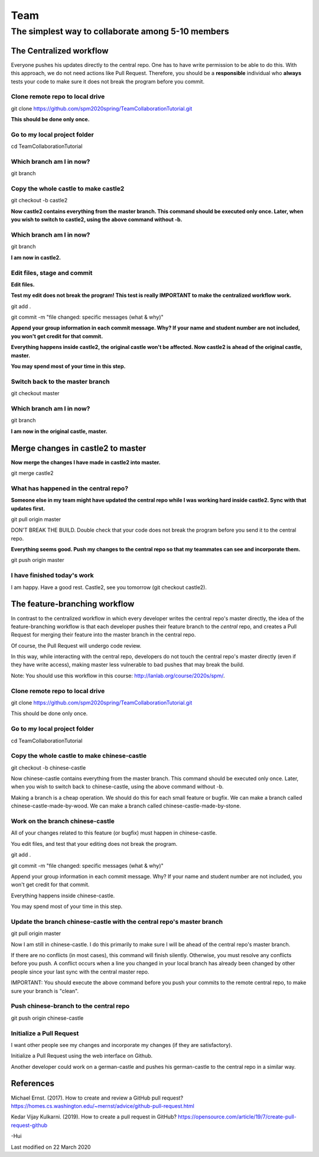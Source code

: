 ==============
Team
==============

The simplest way to collaborate among 5-10 members
==================================================


The Centralized workflow
-------------------------

Everyone pushes his updates directly to the central repo.  One has to have write permission to be able to do this.
With this approach, we do not need actions like Pull Request.
Therefore, you should be a **responsible** individual who **always** tests your code to make sure it does not break the program before you commit.


Clone remote repo to local drive
~~~~~~~~~~~~~~~~~~~~~~~~~~~~~~~~

git clone https://github.com/spm2020spring/TeamCollaborationTutorial.git

**This should be done only once.**


Go to my local project folder
~~~~~~~~~~~~~~~~~~~~~~~~~~~~~

cd TeamCollaborationTutorial

Which branch am I in now?
~~~~~~~~~~~~~~~~~~~~~~~~~~

git branch


Copy the whole castle to make castle2
~~~~~~~~~~~~~~~~~~~~~~~~~~~~~~~~~~~~~~~

git checkout -b castle2

**Now castle2 contains everything from the master branch.  This command should be executed only once.  Later, when you wish to switch to castle2, using the above command without -b.**


Which branch am I in now?
~~~~~~~~~~~~~~~~~~~~~~~~~~

git branch

**I am now in castle2.**



Edit files, stage and commit
~~~~~~~~~~~~~~~~~~~~~~~~~~~~~

**Edit files.**

**Test my edit does not break the program!  This test is really IMPORTANT to make the centralized workflow work.**

git add .

git commit -m "file changed: specific messages (what & why)"

**Append your group information in each commit message.  Why?  If your name and student number are not included, you won't get credit for that commit.**

**Everything happens inside castle2, the original castle won't be affected.  Now castle2 is ahead of the original castle, master.**

**You may spend most of your time in this step.**


Switch back to the master branch
~~~~~~~~~~~~~~~~~~~~~~~~~~~~~~~~~~~~

git checkout master


Which branch am I in now?
~~~~~~~~~~~~~~~~~~~~~~~~~~

git branch

**I am now in the original castle, master.**


Merge changes in castle2 to master
-----------------------------------

**Now merge the changes I have made in castle2 into master.**

git merge castle2


What has happened in the central repo?
~~~~~~~~~~~~~~~~~~~~~~~~~~~~~~~~~~~~~~

**Someone else in my team might have updated the central repo while I was working hard inside castle2. Sync with that updates first.**

git pull origin master

DON'T BREAK THE BUILD.  Double check that your code does not break the program before you send it to the central repo.

**Everything seems good.  Push my changes to the central repo so that my teammates can see and incorporate them.**

git push origin master


I have finished today's work
~~~~~~~~~~~~~~~~~~~~~~~~~~~~~~~~~~~~~~

I am happy.  Have a good rest.  Castle2, see you tomorrow (git checkout castle2).


The feature-branching workflow
-------------------------------

In contrast to the centralized workflow in which every developer writes the central repo's master directly, the idea of the feature-branching workflow is that each developer pushes 
their feature branch to the *central* repo, and creates a Pull Request for merging their feature into the master branch in the central repo. 

Of course, the Pull Request will undergo code review.

In this way, while interacting with the central repo, developers do not touch the central repo's master directly (even if they have write access), making master less vulnerable to bad pushes that may break the build.

Note: You should use this workflow in this course: http://lanlab.org/course/2020s/spm/.

Clone remote repo to local drive
~~~~~~~~~~~~~~~~~~~~~~~~~~~~~~~~
git clone https://github.com/spm2020spring/TeamCollaborationTutorial.git

This should be done only once.

Go to my local project folder
~~~~~~~~~~~~~~~~~~~~~~~~~~~~~
cd TeamCollaborationTutorial

Copy the whole castle to make chinese-castle 
~~~~~~~~~~~~~~~~~~~~~~~~~~~~~~~~~~~~~~~~~~~~~~~~~~~~~~~~~~~~~~~~~
git checkout -b chinese-castle

Now chinese-castle contains everything from the master branch.
This command should be executed only once. 
Later, when you wish to switch back to chinese-castle, using the above command without -b.

Making a branch is a cheap operation.  
We should do this for each small feature or bugfix.
We can make a branch called chinese-castle-made-by-wood.  We can make a branch called chinese-castle-made-by-stone.


Work on the branch chinese-castle
~~~~~~~~~~~~~~~~~~~~~~~~~~~~~~~~~~~

All of your changes related to this feature (or bugfix) must happen in chinese-castle.

You edit files, and test that your editing does not break the program.

git add .

git commit -m "file changed: specific messages (what & why)"

Append your group information in each commit message. Why? If your name and student number are not included, you won't get credit for that commit.

Everything happens inside chinese-castle.

You may spend most of your time in this step.


Update the branch chinese-castle with the central repo's master branch
~~~~~~~~~~~~~~~~~~~~~~~~~~~~~~~~~~~~~~~~~~~~~~~~~~~~~~~~~~~~~~~~~~~~~~~

git pull origin master

Now I am still in chinese-castle.  I do this primarily to make sure I will be ahead of the central repo's master branch.


If there are no conflicts (in most cases), this command will finish silently.  Otherwise, you must resolve any conflicts before you push.
A conflict occurs when a line you changed in your local branch has already been changed by other people since your last sync with the central master repo.

IMPORTANT: You should execute the above command before you push your commits to the remote central repo, to make sure your branch is "clean".


Push chinese-branch to the central repo
~~~~~~~~~~~~~~~~~~~~~~~~~~~~~~~~~~~~~~~~~~~~~~~~~~~~

git push origin chinese-castle


Initialize a Pull Request
~~~~~~~~~~~~~~~~~~~~~~~~~~~~~~~~~~~~~~~~~~~~~~~~~~~~~

I want other people see my changes and incorporate my changes (if they are satisfactory).

Initialize a Pull Request using the web interface on Github.


Another developer could work on a german-castle and pushes his german-castle to the central repo in a similar way.


References
----------------------

Michael Ernst. (2017).  How to create and review a GitHub pull request?  https://homes.cs.washington.edu/~mernst/advice/github-pull-request.html

Kedar Vijay Kulkarni. (2019).  How to create a pull request in GitHub?  https://opensource.com/article/19/7/create-pull-request-github
 

-Hui


Last modified on 22 March 2020

